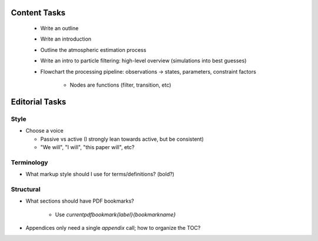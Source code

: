 Content Tasks
=============

 * Write an outline

 * Write an introduction

 * Outline the atmospheric estimation process

 * Write an intro to particle filtering: high-level overview (simulations into
   best guesses)

 * Flowchart the processing pipeline: observations -> states, parameters,
   constraint factors

    * Nodes are functions (filter, transition, etc)


Editorial Tasks
===============

Style
-----

* Choose a voice

  * Passive vs active (I strongly lean towards active, but be consistent)

  * "We will", "I will", "this paper will", etc?


Terminology
-----------

* What markup style should I use for terms/definitions? (bold?)


Structural
----------

* What sections should have PDF bookmarks?

   * Use `\currentpdfbookmark{label}{bookmarkname}`

* Appendices only need a single `\appendix` call; how to organize the TOC?
